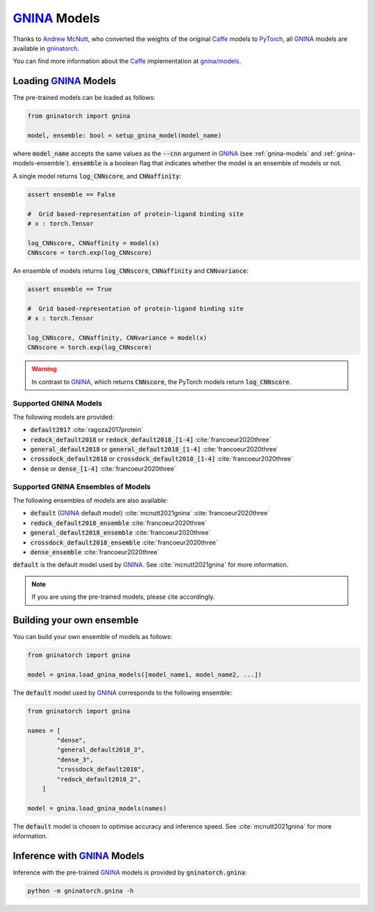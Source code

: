 GNINA_ Models
=============

Thanks to `Andrew McNutt`_, who converted the weights of the original Caffe_ models to PyTorch_, all GNINA_ models are available in gninatorch_.

You can find more information about the Caffe_ implementation at `gnina/models`_.

Loading GNINA_ Models
---------------------

The pre-trained models can be loaded as follows:

.. code-block:: python

    from gninatorch import gnina

    model, ensemble: bool = setup_gnina_model(model_name)

where :code:`model_name` accepts the same values as the :code:`--cnn` argument in GNINA_ (see :ref:`gnina-models` and :ref:`gnina-models-ensemble`).
:code:`ensemble` is a boolean flag that indicates whether the model is an ensemble of models or not.

A single model returns :code:`log_CNNscore`, and :code:`CNNaffinity`:

.. code-block:: python

    assert ensemble == False

    #  Grid based-representation of protein-ligand binding site
    # x : torch.Tensor

    log_CNNscore, CNNaffinity = model(x)
    CNNscore = torch.exp(log_CNNscore)

An ensemble of models returns :code:`log_CNNscore`, :code:`CNNaffinity` and :code:`CNNvariance`:

.. code-block:: python

    assert ensemble == True

    #  Grid based-representation of protein-ligand binding site
    # x : torch.Tensor

    log_CNNscore, CNNaffinity, CNNvariance = model(x)
    CNNscore = torch.exp(log_CNNscore)

.. warning::
    In contrast to GNINA_, which returns :code:`CNNscore`, the PyTorch models return :code:`log_CNNscore`.

.. _gnina-models:

Supported GNINA Models
~~~~~~~~~~~~~~~~~~~~~~

The following models are provided:

* :code:`default2017` :cite:`ragoza2017protein`
* :code:`redock_default2018` or :code:`redock_default2018_[1-4]` :cite:`francoeur2020three`
* :code:`general_default2018` or :code:`general_default2018_[1-4]` :cite:`francoeur2020three`
* :code:`crossdock_default2018` or :code:`crossdock_default2018_[1-4]` :cite:`francoeur2020three`
* :code:`dense` or :code:`dense_[1-4]` :cite:`francoeur2020three`

.. _gnina-models-ensemble:

Supported GNINA Ensembles of Models
~~~~~~~~~~~~~~~~~~~~~~~~~~~~~~~~~~~

The following ensembles of models are also available:

* :code:`default` (GNINA_ default model) :cite:`mcnutt2021gnina` :cite:`francoeur2020three`
* :code:`redock_default2018_ensemble` :cite:`francoeur2020three`
* :code:`general_default2018_ensemble` :cite:`francoeur2020three`
* :code:`crossdock_default2018_ensemble` :cite:`francoeur2020three`
* :code:`dense_ensemble` :cite:`francoeur2020three`

:code:`default` is the default model used by GNINA_. See :cite:`mcnutt2021gnina` for more information.

.. note::
    If you are using the pre-trained models, please cite accordingly.

Building your own ensemble
--------------------------

You can build your own ensemble of models as follows:

.. code-block:: python

    from gninatorch import gnina

    model = gnina.load_gnina_models([model_name1, model_name2, ...])

The :code:`default` model used by GNINA_ corresponds to the following ensemble:

.. code-block:: python

    from gninatorch import gnina

    names = [
            "dense",
            "general_default2018_3",
            "dense_3",
            "crossdock_default2018",
            "redock_default2018_2",
        ]

    model = gnina.load_gnina_models(names)

The :code:`default` model is chosen to optimise accuracy and inference speed.
See :cite:`mcnutt2021gnina` for more information.

Inference with GNINA_ Models
----------------------------

Inference with the pre-trained GNINA_ models is provided by :code:`gninatorch.gnina`:

.. code-block:: bash

    python -m gninatorch.gnina -h

.. raw:: html

   <hr>

.. bibliography::
   :cited:

.. _GNINA: https://github.com/gnina/gnina
.. _conda: https://docs.conda.io/en/latest/
.. _mamba: https://mamba.readthedocs.io/en/latest/user_guide/mamba.html
.. _gninatorch: https://gnina-torch.readthedocs.io/en/latest/index.html
.. _libmolgrid: https://gnina.github.io/libmolgrid/
.. _NVIDIA: https://www.nvidia.com/
.. _PyTorch: https://pytorch.org/
.. _pytest: https://docs.pytest.org/en/7.1.x/contents.html
.. _`Andrew McNutt`: https://github.com/drewnutt/
.. _Caffe: http://caffe.berkeleyvision.org/
.. _`gnina/models`: https://github.com/gnina/models

